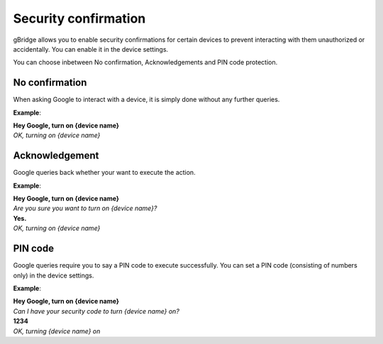 Security confirmation
=======================

gBridge allows you to enable security confirmations for certain devices to prevent interacting with them unauthorized or accidentally. You can enable it in the device settings.

You can choose inbetween No confirmation, Acknowledgements and PIN code protection.

No confirmation
------------------

When asking Google to interact with a device, it is simply done without any further queries.

**Example**:

| **Hey Google, turn on {device name}**
| *OK, turning on {device name}*


Acknowledgement
----------------

Google queries back whether your want to execute the action.

**Example**:

| **Hey Google, turn on {device name}**
| *Are you sure you want to turn on {device name}?*
| **Yes.**
| *OK, turning on {device name}*


PIN code
-----------------

Google queries require you to say a PIN code to execute successfully. You can set a PIN code (consisting of numbers only) in the device settings.

**Example**:

| **Hey Google, turn on {device name}**
| *Can I have your security code to turn {device name} on?*
| **1234**
| *OK, turning {device name} on*

